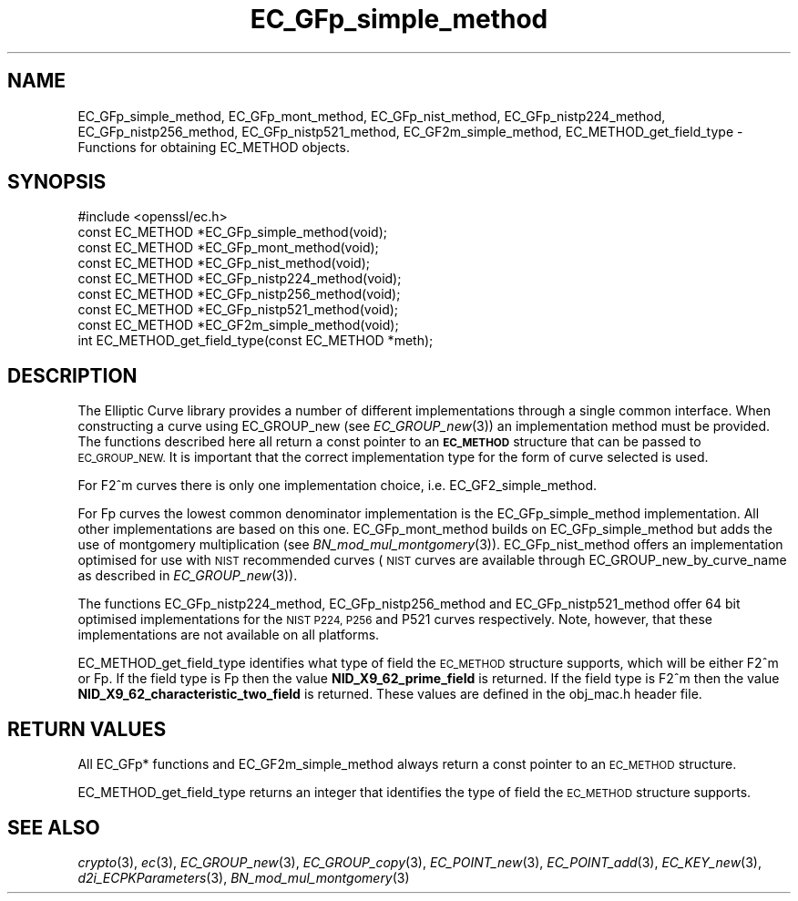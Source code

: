 .\" Automatically generated by Pod::Man 2.28 (Pod::Simple 3.28)
.\"
.\" Standard preamble:
.\" ========================================================================
.de Sp \" Vertical space (when we can't use .PP)
.if t .sp .5v
.if n .sp
..
.de Vb \" Begin verbatim text
.ft CW
.nf
.ne \\$1
..
.de Ve \" End verbatim text
.ft R
.fi
..
.\" Set up some character translations and predefined strings.  \*(-- will
.\" give an unbreakable dash, \*(PI will give pi, \*(L" will give a left
.\" double quote, and \*(R" will give a right double quote.  \*(C+ will
.\" give a nicer C++.  Capital omega is used to do unbreakable dashes and
.\" therefore won't be available.  \*(C` and \*(C' expand to `' in nroff,
.\" nothing in troff, for use with C<>.
.tr \(*W-
.ds C+ C\v'-.1v'\h'-1p'\s-2+\h'-1p'+\s0\v'.1v'\h'-1p'
.ie n \{\
.    ds -- \(*W-
.    ds PI pi
.    if (\n(.H=4u)&(1m=24u) .ds -- \(*W\h'-12u'\(*W\h'-12u'-\" diablo 10 pitch
.    if (\n(.H=4u)&(1m=20u) .ds -- \(*W\h'-12u'\(*W\h'-8u'-\"  diablo 12 pitch
.    ds L" ""
.    ds R" ""
.    ds C` ""
.    ds C' ""
'br\}
.el\{\
.    ds -- \|\(em\|
.    ds PI \(*p
.    ds L" ``
.    ds R" ''
.    ds C`
.    ds C'
'br\}
.\"
.\" Escape single quotes in literal strings from groff's Unicode transform.
.ie \n(.g .ds Aq \(aq
.el       .ds Aq '
.\"
.\" If the F register is turned on, we'll generate index entries on stderr for
.\" titles (.TH), headers (.SH), subsections (.SS), items (.Ip), and index
.\" entries marked with X<> in POD.  Of course, you'll have to process the
.\" output yourself in some meaningful fashion.
.\"
.\" Avoid warning from groff about undefined register 'F'.
.de IX
..
.nr rF 0
.if \n(.g .if rF .nr rF 1
.if (\n(rF:(\n(.g==0)) \{
.    if \nF \{
.        de IX
.        tm Index:\\$1\t\\n%\t"\\$2"
..
.        if !\nF==2 \{
.            nr % 0
.            nr F 2
.        \}
.    \}
.\}
.rr rF
.\"
.\" Accent mark definitions (@(#)ms.acc 1.5 88/02/08 SMI; from UCB 4.2).
.\" Fear.  Run.  Save yourself.  No user-serviceable parts.
.    \" fudge factors for nroff and troff
.if n \{\
.    ds #H 0
.    ds #V .8m
.    ds #F .3m
.    ds #[ \f1
.    ds #] \fP
.\}
.if t \{\
.    ds #H ((1u-(\\\\n(.fu%2u))*.13m)
.    ds #V .6m
.    ds #F 0
.    ds #[ \&
.    ds #] \&
.\}
.    \" simple accents for nroff and troff
.if n \{\
.    ds ' \&
.    ds ` \&
.    ds ^ \&
.    ds , \&
.    ds ~ ~
.    ds /
.\}
.if t \{\
.    ds ' \\k:\h'-(\\n(.wu*8/10-\*(#H)'\'\h"|\\n:u"
.    ds ` \\k:\h'-(\\n(.wu*8/10-\*(#H)'\`\h'|\\n:u'
.    ds ^ \\k:\h'-(\\n(.wu*10/11-\*(#H)'^\h'|\\n:u'
.    ds , \\k:\h'-(\\n(.wu*8/10)',\h'|\\n:u'
.    ds ~ \\k:\h'-(\\n(.wu-\*(#H-.1m)'~\h'|\\n:u'
.    ds / \\k:\h'-(\\n(.wu*8/10-\*(#H)'\z\(sl\h'|\\n:u'
.\}
.    \" troff and (daisy-wheel) nroff accents
.ds : \\k:\h'-(\\n(.wu*8/10-\*(#H+.1m+\*(#F)'\v'-\*(#V'\z.\h'.2m+\*(#F'.\h'|\\n:u'\v'\*(#V'
.ds 8 \h'\*(#H'\(*b\h'-\*(#H'
.ds o \\k:\h'-(\\n(.wu+\w'\(de'u-\*(#H)/2u'\v'-.3n'\*(#[\z\(de\v'.3n'\h'|\\n:u'\*(#]
.ds d- \h'\*(#H'\(pd\h'-\w'~'u'\v'-.25m'\f2\(hy\fP\v'.25m'\h'-\*(#H'
.ds D- D\\k:\h'-\w'D'u'\v'-.11m'\z\(hy\v'.11m'\h'|\\n:u'
.ds th \*(#[\v'.3m'\s+1I\s-1\v'-.3m'\h'-(\w'I'u*2/3)'\s-1o\s+1\*(#]
.ds Th \*(#[\s+2I\s-2\h'-\w'I'u*3/5'\v'-.3m'o\v'.3m'\*(#]
.ds ae a\h'-(\w'a'u*4/10)'e
.ds Ae A\h'-(\w'A'u*4/10)'E
.    \" corrections for vroff
.if v .ds ~ \\k:\h'-(\\n(.wu*9/10-\*(#H)'\s-2\u~\d\s+2\h'|\\n:u'
.if v .ds ^ \\k:\h'-(\\n(.wu*10/11-\*(#H)'\v'-.4m'^\v'.4m'\h'|\\n:u'
.    \" for low resolution devices (crt and lpr)
.if \n(.H>23 .if \n(.V>19 \
\{\
.    ds : e
.    ds 8 ss
.    ds o a
.    ds d- d\h'-1'\(ga
.    ds D- D\h'-1'\(hy
.    ds th \o'bp'
.    ds Th \o'LP'
.    ds ae ae
.    ds Ae AE
.\}
.rm #[ #] #H #V #F C
.\" ========================================================================
.\"
.IX Title "EC_GFp_simple_method 3"
.TH EC_GFp_simple_method 3 "2015-07-09" "1.0.2d" "OpenSSL"
.\" For nroff, turn off justification.  Always turn off hyphenation; it makes
.\" way too many mistakes in technical documents.
.if n .ad l
.nh
.SH "NAME"
EC_GFp_simple_method, EC_GFp_mont_method, EC_GFp_nist_method, EC_GFp_nistp224_method, EC_GFp_nistp256_method, EC_GFp_nistp521_method, EC_GF2m_simple_method, EC_METHOD_get_field_type \- Functions for obtaining EC_METHOD objects.
.SH "SYNOPSIS"
.IX Header "SYNOPSIS"
.Vb 1
\& #include <openssl/ec.h>
\&
\& const EC_METHOD *EC_GFp_simple_method(void);
\& const EC_METHOD *EC_GFp_mont_method(void);
\& const EC_METHOD *EC_GFp_nist_method(void);
\& const EC_METHOD *EC_GFp_nistp224_method(void);
\& const EC_METHOD *EC_GFp_nistp256_method(void);
\& const EC_METHOD *EC_GFp_nistp521_method(void);
\&
\& const EC_METHOD *EC_GF2m_simple_method(void);
\&
\& int EC_METHOD_get_field_type(const EC_METHOD *meth);
.Ve
.SH "DESCRIPTION"
.IX Header "DESCRIPTION"
The Elliptic Curve library provides a number of different implementations through a single common interface.
When constructing a curve using EC_GROUP_new (see \fIEC_GROUP_new\fR\|(3)) an
implementation method must be provided. The functions described here all return a const pointer to an
\&\fB\s-1EC_METHOD\s0\fR structure that can be passed to \s-1EC_GROUP_NEW.\s0 It is important that the correct implementation
type for the form of curve selected is used.
.PP
For F2^m curves there is only one implementation choice, i.e. EC_GF2_simple_method.
.PP
For Fp curves the lowest common denominator implementation is the EC_GFp_simple_method implementation. All
other implementations are based on this one. EC_GFp_mont_method builds on EC_GFp_simple_method but adds the
use of montgomery multiplication (see \fIBN_mod_mul_montgomery\fR\|(3)). EC_GFp_nist_method
offers an implementation optimised for use with \s-1NIST\s0 recommended curves (\s-1NIST\s0 curves are available through
EC_GROUP_new_by_curve_name as described in \fIEC_GROUP_new\fR\|(3)).
.PP
The functions EC_GFp_nistp224_method, EC_GFp_nistp256_method and EC_GFp_nistp521_method offer 64 bit
optimised implementations for the \s-1NIST P224, P256\s0 and P521 curves respectively. Note, however, that these
implementations are not available on all platforms.
.PP
EC_METHOD_get_field_type identifies what type of field the \s-1EC_METHOD\s0 structure supports, which will be either
F2^m or Fp. If the field type is Fp then the value \fBNID_X9_62_prime_field\fR is returned. If the field type is
F2^m then the value \fBNID_X9_62_characteristic_two_field\fR is returned. These values are defined in the
obj_mac.h header file.
.SH "RETURN VALUES"
.IX Header "RETURN VALUES"
All EC_GFp* functions and EC_GF2m_simple_method always return a const pointer to an \s-1EC_METHOD\s0 structure.
.PP
EC_METHOD_get_field_type returns an integer that identifies the type of field the \s-1EC_METHOD\s0 structure supports.
.SH "SEE ALSO"
.IX Header "SEE ALSO"
\&\fIcrypto\fR\|(3), \fIec\fR\|(3), \fIEC_GROUP_new\fR\|(3), \fIEC_GROUP_copy\fR\|(3),
\&\fIEC_POINT_new\fR\|(3), \fIEC_POINT_add\fR\|(3), \fIEC_KEY_new\fR\|(3),
\&\fId2i_ECPKParameters\fR\|(3),
\&\fIBN_mod_mul_montgomery\fR\|(3)

